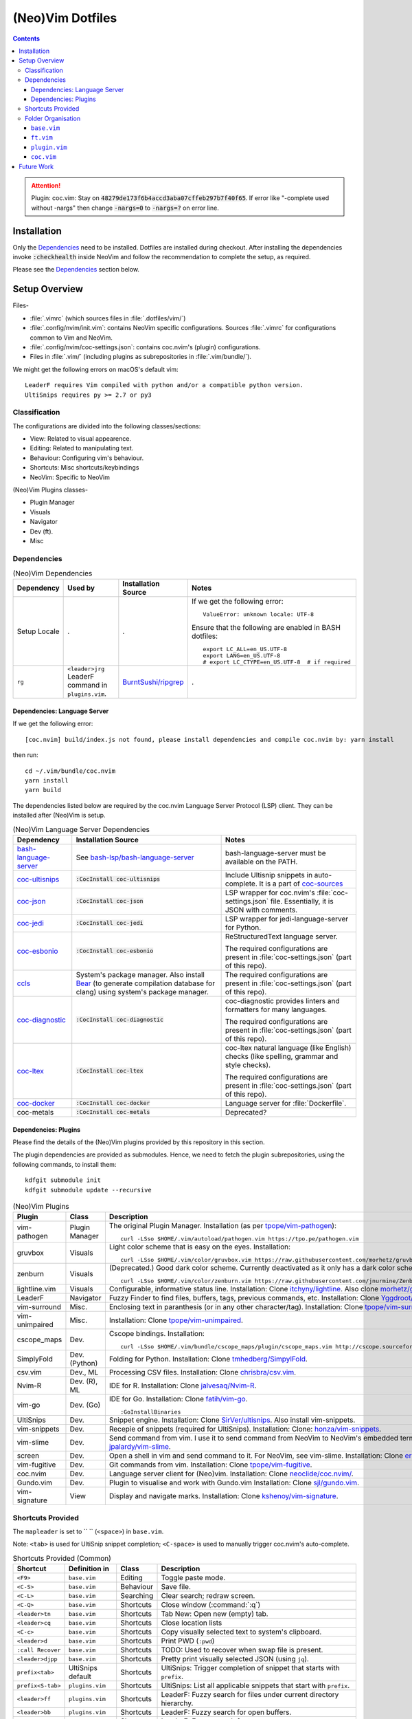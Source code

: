 
#################
(Neo)Vim Dotfiles
#################

.. contents:: Contents

.. attention::

   Plugin: coc.vim: Stay on :code:`48279de173f6b4accd3aba07cffeb297b7f40f65`.
   If error like "-complete used without -nargs" then change :code:`-nargs=0`
   to :code:`-nargs=?` on error line.


************
Installation
************

Only the `Dependencies`_ need to be installed.  Dotfiles are installed during
checkout.  After installing the dependencies invoke :code:`:checkhealth`
inside NeoVim and follow the recommendation to complete the setup, as
required.

Please see the `Dependencies`_ section below.


**************
Setup Overview
**************

Files-

- :file:`.vimrc` (which sources files in :file:`.dotfiles/vim/`)

- :file:`.config/nvim/init.vim`: contains NeoVim specific
  configurations.  Sources :file:`.vimrc` for configurations common to Vim and
  NeoVim.

- :file:`.config/nvim/coc-settings.json`: contains coc.nvim's (plugin)
  configurations.

- Files in :file:`.vim/` (including plugins as subrepositories in
  :file:`.vim/bundle/`).


We might get the following errors on macOS's default vim::

   LeaderF requires Vim compiled with python and/or a compatible python version.
   UltiSnips requires py >= 2.7 or py3


Classification
==============

The configurations are divided into the following classes/sections:

- View: Related to visual appearence.
- Editing: Related to manipulating text.
- Behaviour: Configuring vim's behaviour.
- Shortcuts: Misc shortcuts/keybindings
- NeoVim: Specific to NeoVim


(Neo)Vim Plugins classes-

- Plugin Manager
- Visuals
- Navigator
- Dev (ft).
- Misc


Dependencies
============

.. list-table:: (Neo)Vim Dependencies
   :widths: auto
   :header-rows: 1

   * - Dependency
     - Used by
     - Installation Source
     - Notes

   * - Setup Locale
     - .
     - .
     - If we get the following error::

          ValueError: unknown locale: UTF-8

       Ensure that the following are enabled in BASH dotfiles::

          export LC_ALL=en_US.UTF-8
          export LANG=en_US.UTF-8
          # export LC_CTYPE=en_US.UTF-8  # if required

   * - ``rg``
     - ``<leader>jrg`` LeaderF command in ``plugins.vim``.
     - `BurntSushi/ripgrep <https://github.com/BurntSushi/ripgrep>`__
     - .

Dependencies: Language Server
-----------------------------

If we get the following error::

   [coc.nvim] build/index.js not found, please install dependencies and compile coc.nvim by: yarn install

then run::

   cd ~/.vim/bundle/coc.nvim
   yarn install
   yarn build


The dependencies listed below are required by the coc.nvim Language Server
Protocol (LSP) client.  They can be installed after (Neo)Vim is setup.

.. list-table:: (Neo)Vim Language Server Dependencies
   :widths: auto
   :header-rows: 1

   * - Dependency
     - Installation Source
     - Notes

   * - `bash-language-server
       <https://github.com/bash-lsp/bash-language-server>`__
     - See `bash-lsp/bash-language-server
       <https://github.com/bash-lsp/bash-language-server>`__
     - bash-language-server must be available on the PATH.

   * - `coc-ultisnips <https://github.com/neoclide/coc-sources>`__
     - :code:`:CocInstall coc-ultisnips`
     - Include Ultisnip snippets in auto-complete.  It is a part of
       `coc-sources <https://github.com/neoclide/coc-sources>`__

   * - `coc-json <https://github.com/neoclide/coc-json>`__
     - :code:`:CocInstall coc-json`
     - LSP wrapper for coc.nvim's :file:`coc-settings.json` file.  Essentially,
       it is JSON with comments.

   * - `coc-jedi <https://github.com/pappasam/coc-jedi>`__
     - :code:`:CocInstall coc-jedi`
     - LSP wrapper for jedi-language-server for Python.

   * - `coc-esbonio <https://github.com/yaegassy/coc-esbonio>`__
     - :code:`:CocInstall coc-esbonio`
     - ReStructuredText language server.  

       The required configurations are present in :file:`coc-settings.json`
       (part of this repo).

   * - `ccls <https://github.com/MaskRay/ccls>`__
     - System's package manager.  Also install `Bear
       <https://github.com/rizsotto/Bear>`__ (to generate compilation database
       for clang) using system's package manager.
     - The required configurations are present in :file:`coc-settings.json`
       (part of this repo).

   * - `coc-diagnostic <https://github.com/iamcco/coc-diagnostic>`__
     - :code:`:CocInstall coc-diagnostic`
     - coc-diagnostic provides linters and formatters for many languages.

       The required configurations are present in :file:`coc-settings.json`
       (part of this repo).

   * - `coc-ltex
       <https://valentjn.github.io/ltex/vscode-ltex/installation-usage-coc-ltex.html>`__
     - :code:`:CocInstall coc-ltex`
     - coc-ltex natural language (like English) checks (like spelling, grammar
       and style checks).  

       The required configurations are present in :file:`coc-settings.json`
       (part of this repo).

   * - `coc-docker <https://github.com/josa42/coc-docker>`__
     - :code:`:CocInstall coc-docker`
     - Language server for :file:`Dockerfile`.

   * - coc-metals
     - :code:`:CocInstall coc-metals`
     - Deprecated?

Dependencies: Plugins
---------------------

Please find the details of the (Neo)Vim plugins provided by this repository in
this section.

The plugin dependencies are provided as submodules.  Hence, we need to fetch
the plugin subrepositories, using the following commands, to install them::

   kdfgit submodule init
   kdfgit submodule update --recursive


.. list-table:: (Neo)Vim Plugins
   :widths: auto
   :header-rows: 1

   * - Plugin
     - Class
     - Description

   * - vim-pathogen
     - Plugin Manager
     - The original Plugin Manager.  Installation (as per `tpope/vim-pathogen
       <https://github.com/tpope/vim-pathogen>`__)::

         curl -LSso $HOME/.vim/autoload/pathogen.vim https://tpo.pe/pathogen.vim

   * - gruvbox
     - Visuals
     - Light color scheme that is easy on the eyes.  Installation::

         curl -LSso $HOME/.vim/color/gruvbox.vim https://raw.githubusercontent.com/morhetz/gruvbox/master/colors/gruvbox.vim

   * - zenburn
     - Visuals
     - (Deprecated.)  Good dark color scheme.  Currently deactivated as it
       only has a dark color scheme.  Installation::

         curl -LSso $HOME/.vim/color/zenburn.vim https://raw.githubusercontent.com/jnurmine/Zenburn/master/colors/zenburn.vim

   * - lightline.vim
     - Visuals
     - Configurable, informative status line.  Installation: Clone
       `itchyny/lightline <https://github.com/itchyny/lightline.vim>`__.
       Also clone 
       `morhetz/gruvbox <https://github.com/morhetz/gruvbox.git>`__ for
       colors.

   * - LeaderF
     - Navigator
     - Fuzzy Finder to find files, buffers, tags, previous commands, etc.
       Installation: Clone `Yggdroot/LeaderF
       <https://github.com/Yggdroot/LeaderF.git>`__.

   * - vim-surround
     - Misc.
     - Enclosing text in paranthesis (or in any other character/tag).
       Installation: Clone `tpope/vim-surround
       <https://github.com/tpope/vim-surround.git>`__.

   * - vim-unimpaired
     - Misc.
     - Installation: Clone `tpope/vim-unimpaired
       <https://github.com/tpope/vim-unimpaired.git>`__.

   * - cscope_maps
     - Dev.
     - Cscope bindings.  Installation::

         curl -LSso $HOME/.vim/bundle/cscope_maps/plugin/cscope_maps.vim http://cscope.sourceforge.net/cscope_maps.vim

   * - SimplyFold
     - Dev. (Python)
     - Folding for Python.  Installation: Clone `tmhedberg/SimpylFold
       <https://github.com/tmhedberg/SimpylFold.git>`__.

   * - csv.vim
     - Dev., ML
     - Processing CSV files.  Installation: Clone `chrisbra/csv.vim
       <https://github.com/chrisbra/csv.vim.git>`__.

   * - Nvim-R
     - Dev. (R), ML
     - IDE for R.  Installation: Clone `jalvesaq/Nvim-R
       <https://github.com/jalvesaq/Nvim-R.git>`__.

   * - vim-go
     - Dev. (Go)
     - IDE for Go.  Installation: Clone `fatih/vim-go
       <https://github.com/fatih/vim-go.git>`__. ::

          :GoInstallBinaries

   * - UltiSnips
     - Dev.
     - Snippet engine.  Installation: Clone `SirVer/ultisnips
       <https://github.com/SirVer/ultisnips.git>`__.  Also install
       vim-snippets.

   * - vim-snippets
     - Dev.
     - Recepie of snippets (required for UltiSnips).  Installation: Clone:
       `honza/vim-snippets <https://github.com/honza/vim-snippets.git>`__.

   * - vim-slime
     - Dev.
     - Send command from vim.  I use it to send command from NeoVim to
       NeoVim's embedded terminal.  Installation: Clone `jpalardy/vim-slime
       <https://github.com/jpalardy/vim-slime.git>`__.

   * - screen
     - Dev.
     - Open a shell in vim and send command to it.  For NeoVim, see vim-slime.
       Installation: Clone `ervandew/screen
       <https://github.com/ervandew/screen>`__.

   * - vim-fugitive
     - Dev.
     - Git commands from vim.  Installation: Clone `tpope/vim-fugitive
       <https://github.com/tpope/vim-fugitive.git>`__.

   * - coc.nvim
     - Dev.
     - Language server client for (Neo)vim.  Installation: Clone
       `neoclide/coc.nvim/ <https://github.com/neoclide/coc.nvim/>`__.

   * - Gundo.vim
     - Dev.
     - Plugin to visualise and work with Gundo.vim  Installation: Clone
       `sjl/gundo.vim <https://github.com/sjl/gundo.vim>`__.

   * - vim-signature
     - View
     - Display and navigate marks.  Installation: Clone `kshenoy/vim-signature
       <https://github.com/kshenoy/vim-signature>`__.


Shortcuts Provided
==================

The ``mapleader`` is set to `` `` (``<space>``) in ``base.vim``.

Note: ``<tab>`` is used for UltiSnip snippet completion; ``<C-space>`` is used
to manually trigger coc.nvim's auto-complete.

.. list-table:: Shortcuts Provided (Common)
   :widths: auto
   :header-rows: 1

   * - Shortcut
     - Definition in
     - Class
     - Description

   * - ``<F9>``
     - ``base.vim``
     - Editing
     - Toggle paste mode.

   * - ``<C-S>``
     - ``base.vim``
     - Behaviour
     - Save file.

   * - ``<C-L>``
     - ``base.vim``
     - Searching
     - Clear search; redraw screen.

   * - ``<C-Q>``
     - ``base.vim``
     - Shortcuts
     - Close window (:command:`:q`)

   * - ``<leader>tn``
     - ``base.vim``
     - Shortcuts
     - Tab New: Open new (empty) tab.

   * - ``<leader>cq``
     - ``base.vim``
     - Shortcuts
     - Close location lists

   * - ``<C-c>``
     - ``base.vim``
     - Shortcuts
     - Copy visually selected text to system's clipboard.

   * - ``<leader>d``
     - ``base.vim``
     - Shortcuts
     - Print PWD (``:pwd``)

   * - ``:call Recover``
     - ``base.vim``
     - Shortcuts
     - TODO: Used to recover when swap file is present.

   * - ``<leader>djpp``
     - ``base.vim``
     - Shortcuts
     - Pretty print visually selected JSON (using ``jq``).

   * - ``prefix<tab>``
     - UltiSnips default
     - Shortcuts
     - UltiSnips: Trigger completion of snippet that starts with ``prefix``.

   * - ``prefix<S-tab>``
     - ``plugins.vim``
     - Shortcuts
     - UltiSnips: List all applicable snippets that start with ``prefix``.

   * - ``<leader>ff``
     - ``plugins.vim``
     - Shortcuts
     - LeaderF: Fuzzy search for files under current directory hierarchy.

   * - ``<leader>bb``
     - ``plugins.vim``
     - Shortcuts
     - LeaderF: Fuzzy search for open buffers.

   * - ``<leader>jt``
     - ``plugins.vim``
     - Shortcuts
     - LeaderF: Fuzzy search for tag.

   * - ``<leader>ji``
     - ``plugins.vim``
     - Shortcuts
     - LeaderF: Fuzzy search for line in current buffer.

   * - ``<leader>hlc``
     - ``plugins.vim``
     - Shortcuts
     - LeaderF: Fuzzy search LeaderF's commands.

   * - ``<leader>jrg``
     - ``plugins.vim``
     - Shortcuts
     - LeaderF: Search using ripgrep and fuzzy search over it's output.

   * - ``<leader>gs``
     - ``plugins.vim``
     - Shortcuts
     - vim-fugitive: Shortcut for :code:`:Gstatus`.

   * - ``<leader>go``
     - ``plugins.vim``
     - Shortcuts
     - vim-fugitive: Shortcut for :code:`:Git ok`.

   * - ``<leader>si``
     - ``plugins.vim``
     - Shortcuts
     - vim-slime: Get the terminal job ID (NeoVim only).

   * - ``<leader>sc``
     - ``plugins.vim``
     - Shortcuts
     - vim-slime: Configure slime to send text from the current buffer to the
       specifed target.

   * - ``<leader>ss``
     - ``plugins.vim``
     - Shortcuts
     - vim-slime: Send the current line or visually selected region to the
       configured target.

   * - ``<leader>u``
     - ``plugins.vim``
     - Shortcuts
     - Gundo.vim: Open Gundo's windows: one containing the undo tree, the
       other to preview the diff of the selected undo.

   * - ``<c-space>``
     - ``coc.vim``
     - Shortcuts
     - coc.nvim: Trigger completion using the language server.

   * - ``if``
     - ``coc.vim``
     - Shortcuts
     - coc.nvim: text object for inside function around cursor.

   * - ``af``
     - ``coc.vim``
     - Shortcuts
     - coc.nvim: text object for around function around cursor.

   * - ``ic``
     - ``coc.vim``
     - Shortcuts
     - coc.nvim: text object for inside class around cursor.

   * - ``ac``
     - ``coc.vim``
     - Shortcuts
     - coc.nvim: text object for around class around cursor.

   * - ``[g``
     - ``coc.vim``
     - Shortcuts
     - coc.nvim: Jump to line containing the previous diagnostic message
       provided by the language server.

   * - ``]g``
     - ``coc.vim``
     - Shortcuts
     - coc.nvim: Jump to line containing the next diagnostic message provided
       by the language server.

   * - ``gd``
     - ``coc.vim``
     - Shortcuts
     - coc.nvim: Goto definition of symbol under the cursor using the language
       server.

   * - ``gy``
     - ``coc.vim``
     - Shortcuts
     - coc.nvim: Goto definition of the type of the symbol under the cursor
       using the language server.

   * - ``gi``
     - ``coc.vim``
     - Shortcuts
     - coc.nvim: Goto implementation of the function name under the cursor
       using the language server.

   * - ``gr``
     - ``coc.vim``
     - Shortcuts
     - coc.nvim: Show references of the symbol under the cursor using the
       language server.

   * - ``K``
     - ``coc.vim``
     - Shortcuts
     - coc.nvim: Show documentation of the word under the cursor (in a preview
       window) using the language server.

   * - ``rn``
     - ``coc.vim``
     - Editing
     - coc.nvim: Rename symbol under the cursor using the language server.

   * - ``cvf``
     - ``coc.vim``
     - Shortcuts
     - coc.nvim: Format selected code using the language server.

   * - ``<leader>ld``
     - ``coc.vim``
     - Shortcuts
     - coc.nvim: "List Diagnostics": Run diagnositics using the language
       server.

   * - ``<leader>jo``
     - ``coc.vim``
     - Shortcuts
     - coc.nvim: "Jump Outline": List outline of symbols in current file using
       the language server.

   * - ``<leader>O``
     - ``coc.vim``
     - Shortcuts
     - coc.nvim: "Outline": Toggle outline of symbols in current file in
       sidebar using the language server.

   * - ``<leader>js``
     - ``coc.vim``
     - Shortcuts
     - coc.nvim: "Jump Symbols": List symbols in the current workspace using
       the language server.

   * - ``<leader>lr``
     - ``coc.vim``
     - Shortcuts
     - coc.nvim: "List Resume": Resume latest coc list.

   * - ``<leader>he``
     - ``coc.vim``
     - Shortcuts
     - coc.nvim: "Help Extensions": List coc.nvim's extensions.

   * - ``<leader>hcc``
     - ``coc.vim``
     - Shortcuts
     - coc.nvim: "Help Common Commands": List language servers's commands.

   * - ``<leader>hl``
     - ``coc.vim``
     - Shortcuts
     - coc.nvim: "Help List": Run ``:CocList``.

.. list-table:: Shortcuts Provided (reST)
   :widths: auto
   :header-rows: 1

   * - Shortcut
     - Definition in
     - Class
     - Description

   * -
     -
     -
     -

.. list-table:: Shortcuts Provided (Go)
   :widths: auto
   :header-rows: 1

   * - Shortcut
     - Definition in
     - Class
     - Description

   * - ``<leader>gr``
     - ``ft.vim``
     - Dev.
     - vim-go ``:GoRun``

   * - ``<leader>gb``
     - ``ft.vim``
     - Dev.
     - vim-go ``:GoBuild``

   * - ``<leader>gt``
     - ``ft.vim``
     - Dev.
     - vim-go ``:GoTest``

   * - ``<leader>t``
     - ``coc.vim``
     - Dev.
     - coc.vim: goto corresponding test file.

   * - ``<leader>gct``
     - ``ft.vim``
     - Dev.
     - vim-go ``:GoCoverageToggle``

   * - ``<leader>gr``
     - ``ft.vim``
     - Dev.
     - vim-go ``:GoRun``

   * - ``<leader>gl``
     - ``ft.vim``
     - Dev.
     - vim-go ``:GoMetaLinter``


Folder Organisation
===================

(Neo)Vim configurations consist of three parts-

- base.vim
- ft.vim
- plugin.vim
- coc.vim

``base.vim``
------------


``ft.vim``
----------

- ConfigText
- ConfigRst
- ConfigC: also C++
- ConfigMake
- ConfigPython
- ConfigSh
- ConfigR
- ConfigMatlab
- ConfigTeX: latex
- ConfigHtml
- ConfigVim
- ConfigGo
- ConfigCrontab

``plugin.vim``
--------------

``coc.vim``
-----------

Contains configurations for coc.nvim plugin (language server client).

Sourced from ``plugin.vim``.


***********
Future Work
***********

- Try `coc-metals <https://github.com/ckipp01/coc-metals>`__ language server
  client.

